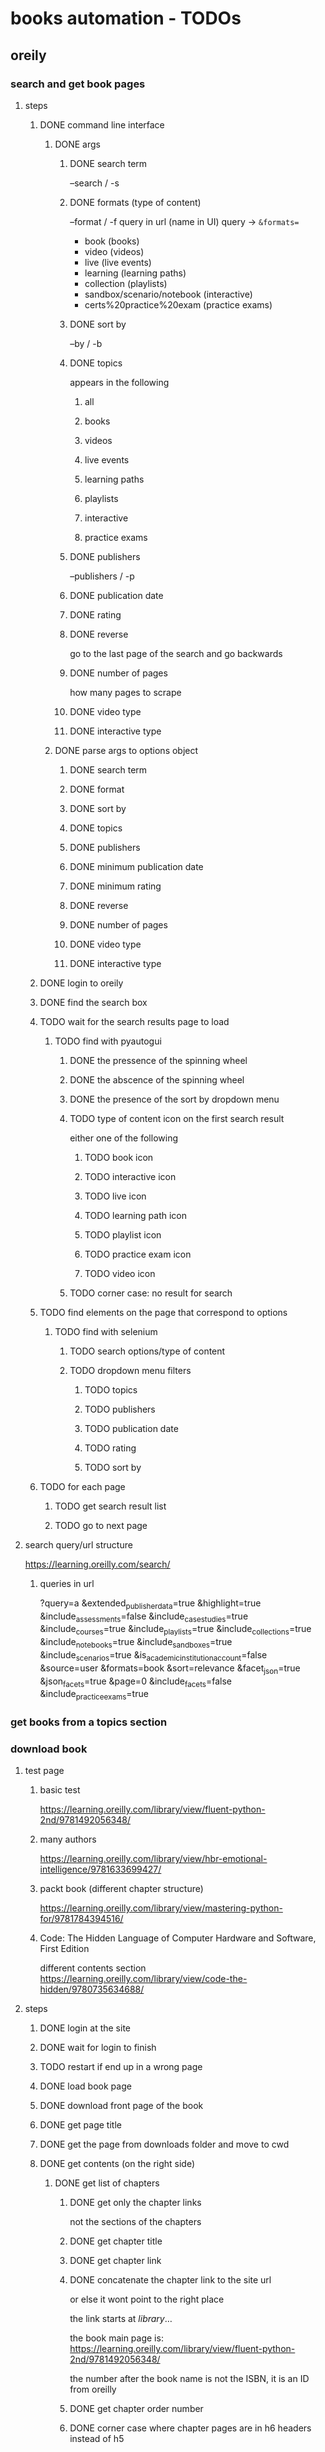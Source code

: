 * books automation - TODOs
** oreily
*** search and get book pages
**** steps
***** DONE command line interface
****** DONE args
******* DONE search term
--search / -s
******* DONE formats (type of content)
--format / -f
query in url (name in UI)
query -> =&formats==
- book (books)
- video (videos)
- live (live events)
- learning (learning paths)
- collection (playlists)
- sandbox/scenario/notebook (interactive)
- certs%20practice%20exam (practice exams)

******* DONE sort by
--by / -b
******* DONE topics
appears in the following
******** all
******** books
******** videos
******** live events
******** learning paths
******** playlists
******** interactive
******** practice exams
******* DONE publishers
--publishers / -p
******* DONE publication date
******* DONE rating
******* DONE reverse
go to the last page of the search and go backwards
******* DONE number of pages
how many pages to scrape
******* DONE video type
******* DONE interactive type
****** DONE parse args to options object
******* DONE search term
******* DONE format
******* DONE sort by
******* DONE topics
******* DONE publishers
******* DONE minimum publication date
******* DONE minimum rating
******* DONE reverse
******* DONE number of pages
******* DONE video type
******* DONE interactive type

***** DONE login to oreily
***** DONE find the search box
***** TODO wait for the search results page to load
****** TODO find with pyautogui
******* DONE the pressence of the spinning wheel
******* DONE the abscence of the spinning wheel
******* DONE the presence of the sort by dropdown menu
******* TODO type of content icon on the first search result
either one of the following
******** TODO book icon
******** TODO interactive icon
******** TODO live icon
******** TODO learning path icon
******** TODO playlist icon
******** TODO practice exam icon
******** TODO video icon
******* TODO corner case: no result for search
***** TODO find elements on the page that correspond to options
****** TODO find with selenium
******* TODO search options/type of content
******* TODO dropdown menu filters
******** TODO topics
******** TODO publishers
******** TODO publication date
******** TODO rating
******** TODO sort by
***** TODO for each page
****** TODO get search result list
****** TODO go to next page

**** search query/url structure
https://learning.oreilly.com/search/
***** queries in url
?query=a
&extended_publisher_data=true
&highlight=true
&include_assessments=false
&include_case_studies=true
&include_courses=true
&include_playlists=true
&include_collections=true
&include_notebooks=true
&include_sandboxes=true
&include_scenarios=true
&is_academic_institution_account=false
&source=user
&formats=book
&sort=relevance
&facet_json=true
&json_facets=true
&page=0
&include_facets=false
&include_practice_exams=true

*** get books from a topics section
*** download book
**** test page
***** basic test
https://learning.oreilly.com/library/view/fluent-python-2nd/9781492056348/
***** many authors
https://learning.oreilly.com/library/view/hbr-emotional-intelligence/9781633699427/
***** packt book (different chapter structure)
https://learning.oreilly.com/library/view/mastering-python-for/9781784394516/
***** Code: The Hidden Language of Computer Hardware and Software, First Edition
different contents section
https://learning.oreilly.com/library/view/code-the-hidden/9780735634688/

**** steps
***** DONE login at the site
***** DONE wait for login to finish
***** TODO restart if end up in a wrong page
***** DONE load book page
***** DONE download front page of the book
***** DONE get page title
***** DONE get the page from downloads folder and move to cwd
***** DONE get contents (on the right side)
****** DONE get list of chapters
******* DONE get only the chapter links
not the sections of the chapters
******* DONE get chapter title
******* DONE get chapter link
******* DONE concatenate the chapter link to the site url
or else it wont point to the right place

the link starts at /library/...

the book main page is:
https://learning.oreilly.com/library/view/fluent-python-2nd/9781492056348/

the number after the book name is not the ISBN, it is an ID from oreilly
******* DONE get chapter order number
******* DONE corner case where chapter pages are in h6 headers instead of h5
***** DONE go to each link from each chapter
****** DONE click on the gear to the left
******* DONE scroll down the page
so the download panel don't interfere
******* DONE make the font bigger
******* DONE make the theme darker
******* DONE make the margins smaller
******* DONE close the options popup
check for both possible icons
****** DONE close the right side bar containing the toc
****** DONE scroll down to the end of the page
****** DONE save the page
****** DONE get a list of all files in the downloads directory
****** DONE remove special characters from the name
for now the problem is the | character
also the : is replaced too
****** DONE name the page apropriately
****** DONE move the page to cwd
***** DONE download cover picture
**** todos
***** TODO make script receive link for the book page
***** TODO make script read a text file in cwd to download many books
*** dowonload video course
**** extension
***** My O'Reilly Downloader
https://chrome.google.com/webstore/detail/my-oreilly-downloader/deebiaolijlopiocielojiipnpnaldlk?hl=en

*** create org file from downloaded book pages
**** problems
***** how to get to the book pages?
****** option 1: pass a folder as a parameter to script
****** option 2: get all folders on cwd and process each one
****** option 3: use script in the folder with the files

** audiobookbay
** pdf optimizer
* calculations
** space
50,512 books at average 100mb

1G of books = 10 books

10G of books = 100 books

100G of books (uncompressed) = 30G - 50G (compressed) = 1,000 books

10,000 books = 400G

50,000 books ~= 2TB
** time
ten minutes to download a book

6 books / hour

6 * 24 books / day = 144 books a day

144 * 30 books a month = ~450 books / month

450 * 12 books / year = 5000 books / year

to download 50,000 books you need 10 years full time
